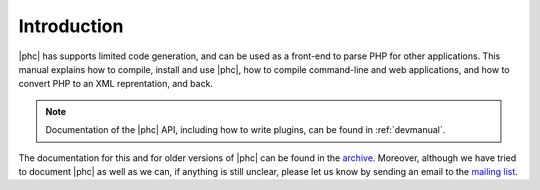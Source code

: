 Introduction
============


|phc| has supports limited code generation, and can be used as a front-end to
parse PHP for other applications. This manual explains how to compile, install
and use |phc|, how to compile command-line and web applications, and how to
convert PHP to an XML reprentation, and back.

.. note:: 
   
   Documentation of the |phc| API, including how to write plugins,
   can be found in :ref:`devmanual`.

The documentation for this and for older versions of |phc| can be found in the
`archive <http://www.phpcompiler.org/src/archive/>`_.  Moreover, although we
have tried to document |phc| as well as we can, if anything is still unclear,
please let us know by sending an email to the `mailing list
<http://www.phpcompiler.org/mailinglist.html>`_.

